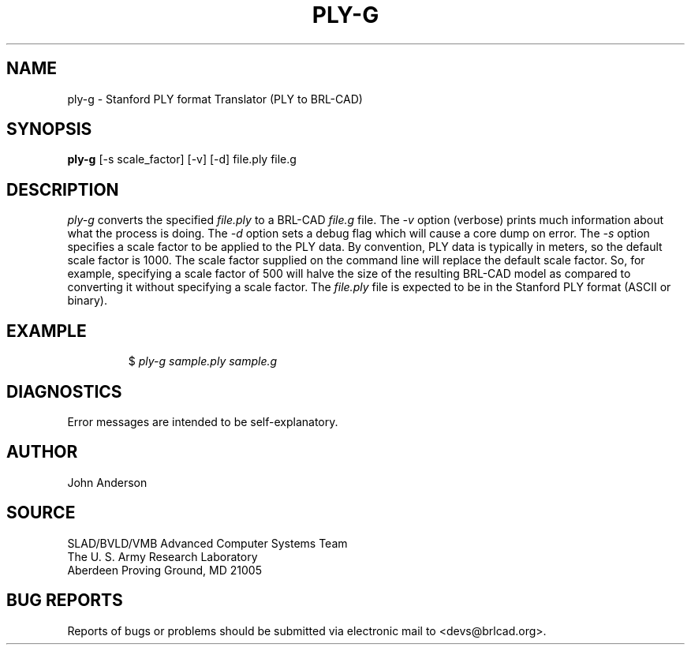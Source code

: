 .TH PLY-G 1 BRL-CAD
.SH NAME
ply-g \- Stanford PLY format Translator (PLY to BRL-CAD)
.SH SYNOPSIS
.B ply-g
[-s scale_factor] [-v] [-d] file.ply file.g
.SH DESCRIPTION
.I ply-g
converts the specified
.I file.ply
to a BRL-CAD
.I file.g
file. The
.I -v
option (verbose) prints much information about what the process is doing.
The
.I -d
option sets a debug flag which will cause a core dump on error.
The
.I -s
option specifies a scale factor to be applied to the PLY data. By convention, PLY data is typically in meters,
so the default scale factor is 1000. The scale factor supplied on the command line will replace the default
scale factor. So, for example, specifying a scale factor of 500 will halve the size of the resulting BRL-CAD
model as compared to converting it without specifying a scale factor.
The
.I file.ply
file is expected to be in the Stanford PLY format (ASCII or binary).
.SH EXAMPLE
.RS
$ \|\fIply-g \|sample.ply \|sample.g\fP
.RE
.SH DIAGNOSTICS
Error messages are intended to be self-explanatory.
.SH AUTHOR
John Anderson
.SH SOURCE
SLAD/BVLD/VMB Advanced Computer Systems Team
.br
The U. S. Army  Research Laboratory
.br
Aberdeen Proving Ground, MD  21005
.SH "BUG REPORTS"
Reports of bugs or problems should be submitted via electronic
mail to <devs@brlcad.org>.

